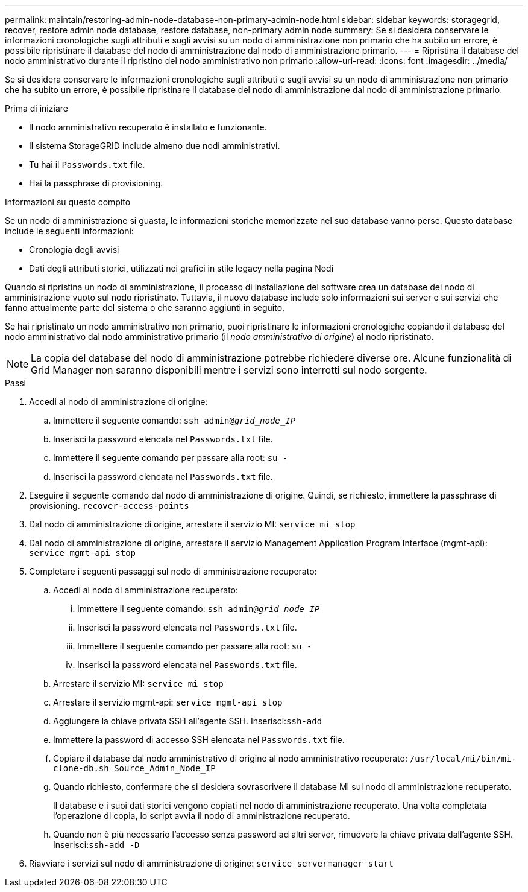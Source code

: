 ---
permalink: maintain/restoring-admin-node-database-non-primary-admin-node.html 
sidebar: sidebar 
keywords: storagegrid, recover, restore admin node database, restore database, non-primary admin node 
summary: Se si desidera conservare le informazioni cronologiche sugli attributi e sugli avvisi su un nodo di amministrazione non primario che ha subito un errore, è possibile ripristinare il database del nodo di amministrazione dal nodo di amministrazione primario. 
---
= Ripristina il database del nodo amministrativo durante il ripristino del nodo amministrativo non primario
:allow-uri-read: 
:icons: font
:imagesdir: ../media/


[role="lead"]
Se si desidera conservare le informazioni cronologiche sugli attributi e sugli avvisi su un nodo di amministrazione non primario che ha subito un errore, è possibile ripristinare il database del nodo di amministrazione dal nodo di amministrazione primario.

.Prima di iniziare
* Il nodo amministrativo recuperato è installato e funzionante.
* Il sistema StorageGRID include almeno due nodi amministrativi.
* Tu hai il `Passwords.txt` file.
* Hai la passphrase di provisioning.


.Informazioni su questo compito
Se un nodo di amministrazione si guasta, le informazioni storiche memorizzate nel suo database vanno perse.  Questo database include le seguenti informazioni:

* Cronologia degli avvisi
* Dati degli attributi storici, utilizzati nei grafici in stile legacy nella pagina Nodi


Quando si ripristina un nodo di amministrazione, il processo di installazione del software crea un database del nodo di amministrazione vuoto sul nodo ripristinato.  Tuttavia, il nuovo database include solo informazioni sui server e sui servizi che fanno attualmente parte del sistema o che saranno aggiunti in seguito.

Se hai ripristinato un nodo amministrativo non primario, puoi ripristinare le informazioni cronologiche copiando il database del nodo amministrativo dal nodo amministrativo primario (il _nodo amministrativo di origine_) al nodo ripristinato.


NOTE: La copia del database del nodo di amministrazione potrebbe richiedere diverse ore.  Alcune funzionalità di Grid Manager non saranno disponibili mentre i servizi sono interrotti sul nodo sorgente.

.Passi
. Accedi al nodo di amministrazione di origine:
+
.. Immettere il seguente comando: `ssh admin@_grid_node_IP_`
.. Inserisci la password elencata nel `Passwords.txt` file.
.. Immettere il seguente comando per passare alla root: `su -`
.. Inserisci la password elencata nel `Passwords.txt` file.


. Eseguire il seguente comando dal nodo di amministrazione di origine.  Quindi, se richiesto, immettere la passphrase di provisioning. `recover-access-points`
. Dal nodo di amministrazione di origine, arrestare il servizio MI: `service mi stop`
. Dal nodo di amministrazione di origine, arrestare il servizio Management Application Program Interface (mgmt-api): `service mgmt-api stop`
. Completare i seguenti passaggi sul nodo di amministrazione recuperato:
+
.. Accedi al nodo di amministrazione recuperato:
+
... Immettere il seguente comando: `ssh admin@_grid_node_IP_`
... Inserisci la password elencata nel `Passwords.txt` file.
... Immettere il seguente comando per passare alla root: `su -`
... Inserisci la password elencata nel `Passwords.txt` file.


.. Arrestare il servizio MI: `service mi stop`
.. Arrestare il servizio mgmt-api: `service mgmt-api stop`
.. Aggiungere la chiave privata SSH all'agente SSH.  Inserisci:``ssh-add``
.. Immettere la password di accesso SSH elencata nel `Passwords.txt` file.
.. Copiare il database dal nodo amministrativo di origine al nodo amministrativo recuperato: `/usr/local/mi/bin/mi-clone-db.sh Source_Admin_Node_IP`
.. Quando richiesto, confermare che si desidera sovrascrivere il database MI sul nodo di amministrazione recuperato.
+
Il database e i suoi dati storici vengono copiati nel nodo di amministrazione recuperato.  Una volta completata l'operazione di copia, lo script avvia il nodo di amministrazione recuperato.

.. Quando non è più necessario l'accesso senza password ad altri server, rimuovere la chiave privata dall'agente SSH.  Inserisci:``ssh-add -D``


. Riavviare i servizi sul nodo di amministrazione di origine: `service servermanager start`

